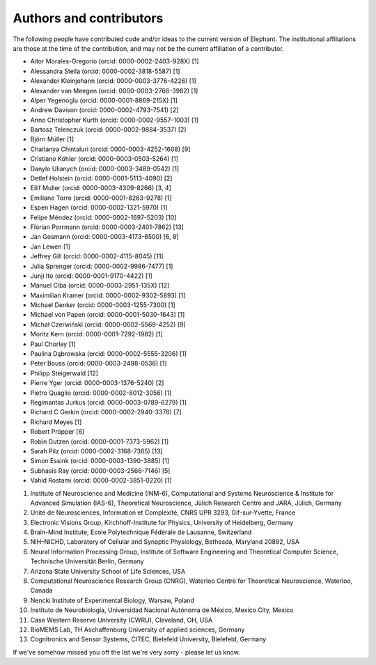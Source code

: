 ************************
Authors and contributors
************************

The following people have contributed code and/or ideas to the current version
of Elephant. The institutional affiliations are those at the time of the
contribution, and may not be the current affiliation of a contributor.

* Aitor Morales-Gregorio (orcid: 0000-0002-2403-928X) [1]
* Alessandra Stella (orcid: 0000-0002-3818-5587) [1]
* Alexander Kleinjohann (orcid: 0000-0003-3776-4226) [1]
* Alexander van Meegen (orcid: 0000-0003-2766-3982) [1]
* Alper Yegenoglu (orcid: 0000-0001-8869-215X) [1]
* Andrew Davison (orcid: 0000-0002-4793-7541) [2]
* Anno Christopher Kurth (orcid: 0000-0002-9557-1003) [1]
* Bartosz Telenczuk (orcid: 0000-0002-9884-3537) [2]
* Björn Müller [1]
* Chaitanya Chintaluri (orcid: 0000-0003-4252-1608) [9]
* Cristiano Köhler (orcid: 0000-0003-0503-5264) [1]
* Danylo Ulianych (orcid: 0000-0003-3489-0542) [1]
* Detlef Holstein (orcid: 0000-0001-5113-4090) [2]
* Eilif Muller (orcid: 0000-0003-4309-8266) [3, 4]
* Emiliano Torre (orcid: 0000-0001-8263-9278) [1]
* Espen Hagen (orcid: 0000-0002-1321-5970) [1]
* Felipe Méndez (orcid: 0000-0002-1697-5203) [10]
* Florian Porrmann (orcid: 0000-0003-2401-7862) [13]
* Jan Gosmann (orcid: 0000-0003-4173-6500) [6, 8]
* Jan Lewen [1]
* Jeffrey Gill (orcid: 0000-0002-4115-8045) [11]
* Julia Sprenger (orcid: 0000-0002-9986-7477) [1]
* Junji Ito (orcid: 0000-0001-9170-4422) [1]
* Manuel Ciba (orcid: 0000-0003-2951-135X) [12]
* Maximilian Kramer (orcid: 0000-0002-9302-5893) [1]
* Michael Denker (orcid: 0000-0003-1255-7300) [1]
* Michael von Papen (orcid: 0000-0001-5030-1643) [1]
* Michał Czerwiński (orcid: 0000-0002-5569-4252) [9]
* Moritz Kern (orcid: 0000-0001-7292-1982) [1]
* Paul Chorley [1]
* Paulina Dąbrowska (orcid: 0000-0002-5555-3206) [1]
* Peter Bouss (orcid: 0000-0003-2498-0536) [1]
* Philipp Steigerwald [12]
* Pierre Yger (orcid: 0000-0003-1376-5240) [2]
* Pietro Quaglio (orcid: 0000-0002-8012-3056) [1]
* Regimantas Jurkus (orcid: 0000-0003-0789-6279) [1]
* Richard C Gerkin (orcid: 0000-0002-2940-3378) [7]
* Richard Meyes [1]
* Robert Pröpper [6]
* Robin Gutzen (orcid: 0000-0001-7373-5962) [1]
* Sarah Pilz (orcid: 0000-0002-3168-7365) [13]
* Simon Essink (orcid: 0000-0003-1390-3885) [1]
* Subhasis Ray (orcid: 0000-0003-2566-7146) [5]
* Vahid Rostami (orcid: 0000-0002-3851-0220) [1]

1. Institute of Neuroscience and Medicine (INM-6), Computational and Systems Neuroscience & Institute for Advanced Simulation (IAS-6), Theoretical Neuroscience, Jülich Research Centre and JARA, Jülich, Germany
2. Unité de Neurosciences, Information et Complexité, CNRS UPR 3293, Gif-sur-Yvette, France
3. Electronic Visions Group, Kirchhoff-Institute for Physics, University of Heidelberg, Germany
4. Brain-Mind Institute, Ecole Polytechnique Fédérale de Lausanne, Switzerland
5. NIH–NICHD, Laboratory of Cellular and Synaptic Physiology, Bethesda, Maryland 20892, USA
6. Neural Information Processing Group, Institute of Software Engineering and Theoretical Computer Science, Technische Universität Berlin, Germany
7. Arizona State University School of Life Sciences, USA
8. Computational Neuroscience Research Group (CNRG), Waterloo Centre for Theoretical Neuroscience, Waterloo, Canada
9. Nencki Institute of Experimental Biology, Warsaw, Poland
10. Instituto de Neurobiología, Universidad Nacional Autónoma de México, Mexico City, Mexico
11. Case Western Reserve University (CWRU), Cleveland, OH, USA
12. BioMEMS Lab, TH Aschaffenburg University of applied sciences, Germany
13. Cognitronics and Sensor Systems, CITEC, Bielefeld University, Bielefeld, Germany

If we've somehow missed you off the list we're very sorry - please let us know.
